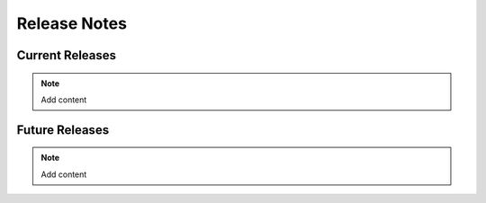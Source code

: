 .. _release_notes:

Release Notes
=============

Current Releases
---------------------------

.. Note:: 
   Add content


Future Releases
---------------------------

.. Note:: 
   Add content
